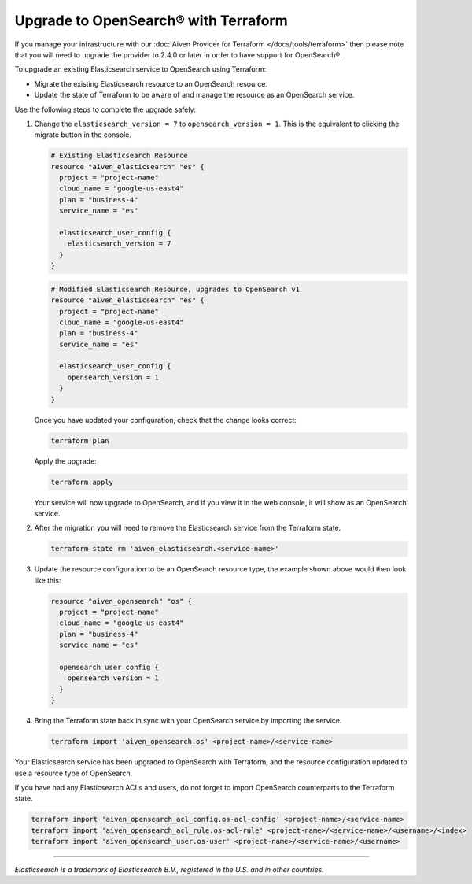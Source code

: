 Upgrade to OpenSearch® with Terraform
=====================================

If you manage your infrastructure with our :doc:`Aiven Provider for Terraform </docs/tools/terraform>` then please note that you will need to upgrade the provider to 2.4.0 or later in order to have support for OpenSearch®.

To upgrade an existing Elasticsearch service to OpenSearch using Terraform:

* Migrate the existing Elasticsearch resource to an OpenSearch resource.

* Update the state of Terraform to be aware of and manage the resource as an OpenSearch service.

Use the following steps to complete the upgrade safely:

1. Change the ``elasticsearch_version = 7`` to ``opensearch_version = 1``. This is the equivalent to clicking the migrate button in the console.
   
   .. code-block::
   
       # Existing Elasticsearch Resource
       resource "aiven_elasticsearch" "es" {
         project = "project-name"
         cloud_name = "google-us-east4"
         plan = "business-4"
         service_name = "es"
   
         elasticsearch_user_config {
           elasticsearch_version = 7
         }
       }
   
   .. code-block::
   
       # Modified Elasticsearch Resource, upgrades to OpenSearch v1
       resource "aiven_elasticsearch" "es" {
         project = "project-name"
         cloud_name = "google-us-east4"
         plan = "business-4"
         service_name = "es"
   
         elasticsearch_user_config {
           opensearch_version = 1
         }
       }
   
   Once you have updated your configuration, check that the change looks correct:
   
   .. code::
   
      terraform plan
   
   Apply the upgrade:
   
   .. code::
   
      terraform apply
   
   Your service will now upgrade to OpenSearch, and if you view it in the web console, it will show as an OpenSearch service.

2. After the migration you will need to remove the Elasticsearch service from the Terraform state.

   .. code-block::

      terraform state rm 'aiven_elasticsearch.<service-name>'

3. Update the resource configuration to be an OpenSearch resource type, the example shown above would then look like this:

   .. code-block::

      resource "aiven_opensearch" "os" {
        project = "project-name"
        cloud_name = "google-us-east4"
        plan = "business-4"
        service_name = "es"

        opensearch_user_config {
          opensearch_version = 1
        }
      }

4. Bring the Terraform state back in sync with your OpenSearch service by importing the service.

   .. code-block::
   
      terraform import 'aiven_opensearch.os' <project-name>/<service-name>

Your Elasticsearch service has been upgraded to OpenSearch with Terraform, and the resource configuration updated to use a resource type of OpenSearch.

If you have had any Elasticsearch ACLs and users, do not forget to import OpenSearch counterparts to the Terraform state.

.. code-block::

    terraform import 'aiven_opensearch_acl_config.os-acl-config' <project-name>/<service-name>
    terraform import 'aiven_opensearch_acl_rule.os-acl-rule' <project-name>/<service-name>/<username>/<index>
    terraform import 'aiven_opensearch_user.os-user' <project-name>/<service-name>/<username>

------

*Elasticsearch is a trademark of Elasticsearch B.V., registered in the U.S. and in other countries.*
